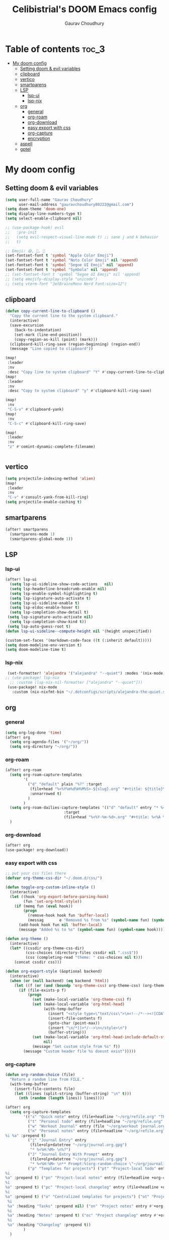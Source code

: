 # Created 2023-05-29 Mon 15:35
#+title: Celibistrial's DOOM Emacs config
#+AUTHOR: Gaurav Choudhury
#+property: header-args:emacs-lisp :tangle yes :cache yes :results silent :padline no
* Table of contents :toc_3:
- [[#my-doom-config][My doom config]]
  - [[#setting-doom--evil-variables][Setting doom & evil variables]]
  - [[#clipboard][clipboard]]
  - [[#vertico][vertico]]
  - [[#smartparens][smartparens]]
  - [[#lsp][LSP]]
    - [[#lsp-ui][lsp-ui]]
    - [[#lsp-nix][lsp-nix]]
  - [[#org][org]]
    - [[#general][general]]
    - [[#org-roam][org-roam]]
    - [[#org-download][org-download]]
    - [[#easy-export-with-css][easy export with css]]
    - [[#org-capture][org-capture]]
    - [[#encryption][encryption]]
  - [[#aspell][aspell]]
  - [[#gptel][gptel]]

* My doom config
** Setting doom & evil variables
#+begin_src emacs-lisp
(setq user-full-name "Gaurav Choudhury"
      user-mail-address "gauravchoudhury80222@gmail.com")
(setq doom-theme 'doom-one)
(setq display-line-numbers-type t)
(setq select-enable-clipboard nil)

;; (use-package-hook! evil
;;   :pre-init
;;   (setq evil-respect-visual-line-mode t) ;; sane j and k behavior
;;   t)

;; Emoji: 😄, 🤦, 🏴󠁧󠁢󠁳󠁣󠁴󠁿
(set-fontset-font t 'symbol "Apple Color Emoji")
(set-fontset-font t 'symbol "Noto Color Emoji" nil 'append)
(set-fontset-font t 'symbol "Segoe UI Emoji" nil 'append)
(set-fontset-font t 'symbol "Symbola" nil 'append)
;; (set-fontset-font t 'symbol "Segoe UI Emoji" nil 'append)
;; (setq emojify-display-style "unicode")
;; (setq vterm-font "JetBrainsMono Nerd Font:size=12")
#+end_src
** clipboard
#+begin_src emacs-lisp
(defun copy-current-line-to-clipboard ()
  "Copy the current line to the system clipboard."
  (interactive)
  (save-excursion
    (back-to-indentation)
    (set-mark (line-end-position))
    (copy-region-as-kill (point) (mark)))
  (clipboard-kill-ring-save (region-beginning) (region-end))
  (message "Line copied to clipboard"))

(map!
 :leader
 :nv
 :desc "Copy line to system clipboard" "Y" #'copy-current-line-to-clipboard)
(map!
 :leader
 :nv
 :desc "Copy to system clipboard" "y" #'clipboard-kill-ring-save)

(map!
 :nv
 "C-S-v" #'clipboard-yank)
(map!
 :nv
 "C-S-c" #'clipboard-kill-ring-save)

(map!
 :leader
 :nv
 "z" #'comint-dynamic-complete-filename)


#+end_src
** vertico
#+begin_src emacs-lisp
(setq projectile-indexing-method 'alien)
(map!
 :leader
 :nv
 "C-v" #'consult-yank-from-kill-ring)
(setq projectile-enable-caching t)
#+end_src
** smartparens
#+begin_src emacs-lisp
(after! smartparens
  (smartparens-mode 1)
  (smartparens-global-mode 1))
#+end_src
** LSP
*** lsp-ui
#+begin_src emacs-lisp
(after! lsp-ui
  (setq lsp-ui-sideline-show-code-actions   nil)
  (setq lsp-headerline-breadcrumb-enable nil)
  (setq lsp-enable-symbol-highlighting t)
  (setq lsp-signature-auto-activate t)
  (setq lsp-ui-sideline-enable t)
  (setq lsp-eldoc-enable-hover t)
  (setq lsp-completion-show-detail t)
 (setq lsp-signature-auto-activate nil)
  (setq lsp-completion-show-kind t))
 (setq lsp-auto-guess-root t)
(defun lsp-ui-sideline--compute-height nil '(height unspecified))

(custom-set-faces '(markdown-code-face ((t (:inherit default)))))
(setq doom-modeline-env-version t)
(setq doom-modeline-time t)
#+end_src
*** lsp-nix
#+begin_src emacs-lisp
 (set-formatter! 'alejandra '("alejandra" "--quiet") :modes '(nix-mode))
;; (use-package! lsp-nix
  ;; :custom (lsp-nix-nil-formatter ["alejandra" "--quiet"]))
 (use-package! nix-mode
   :custom (nix-nixfmt-bin "~/.dotconfigs/scripts/alejandra-the-quiet.sh" ))
#+end_src
** org
*** general
#+begin_src emacs-lisp
(setq org-log-done 'time)
(after! org
  (setq org-agenda-files '("~/org/"))
  (setq org-directory "~/org/"))
#+end_src
*** org-roam
#+begin_src emacs-lisp
(after! org-roam
  (setq org-roam-capture-templates
        '(
          ("d" "default" plain "%?" :target
           (file+head "%<%Y%m%d%H%M%S>-${slug}.org" "#+title: ${title}\n#+FILETAGS:  :%<%Y-%m-%d>:\n ")
           :unnarrowed t)
          )
        )
  (setq org-roam-dailies-capture-templates '(("d" "default" entry "* %<%r> %?"
					      :target
					      (file+head "%<%Y-%m-%d>.org" "#+title: %<%A %Y-%m-%d>\n#+FILETAGS:  :%<%Y-%m-%d>: "))))
  )
#+end_src
*** org-download
#+begin_src emacs-lisp
(after! org
(use-package! org-download))
#+end_src
*** easy export with css
#+begin_src emacs-lisp
;; put your css files there
(defvar org-theme-css-dir "~/.doom.d/css/")

(defun toggle-org-custom-inline-style ()
  (interactive)
  (let ((hook 'org-export-before-parsing-hook)
        (fun 'set-org-html-style))
    (if (memq fun (eval hook))
        (progn
          (remove-hook hook fun 'buffer-local)
          (messag       e "Removed %s from %s" (symbol-name fun) (symbol-name hook)))
      (add-hook hook fun nil 'buffer-local)
      (message "Added %s to %s" (symbol-name fun) (symbol-name hook)))))

(defun org-theme ()
  (interactive)
  (let* ((cssdir org-theme-css-dir)
         (css-choices (directory-files cssdir nil ".css$"))
         (css (completing-read "theme: " css-choices nil t)))
    (concat cssdir css)))

(defun org-export-style (&optional backend)
  (interactive)
  (when (or (null backend) (eq backend 'html))
    (let ((f (or (and (boundp 'org-theme-css) org-theme-css) (org-theme))))
      (if (file-exists-p f)
          (progn
            (set (make-local-variable 'org-theme-css) f)
            (set (make-local-variable 'org-html-head)
                 (with-temp-buffer
                   (insert "<style type=\"text/css\">\n<!--/*--><![CDATA[/*><!--*/\n")
                   (insert-file-contents f)
                   (goto-char (point-max))
                   (insert "\n/*]]>*/-->\n</style>\n")
                   (buffer-string)))
            (set (make-local-variable 'org-html-head-include-default-style)
                 nil)
            (message "Set custom style from %s" f))
        (message "Custom header file %s doesnt exist")))))
#+end_src
*** org-capture
#+begin_src emacs-lisp
(defun org-random-choice (file)
  "Return a random line from FILE."
  (with-temp-buffer
    (insert-file-contents file)
    (let ((lines (split-string (buffer-string) "\n" t)))
      (nth (random (length lines)) lines))))

(after! org
  (setq org-capture-templates
        '(("x" "Quick note" entry (file+headline "~/org/refile.org" "TEMP") "** %? " )
          ("t" "Personal todo" entry (file+headline "~/org/refile.org" "TODOS") "** TODO %?")
          ("w" "Workout Journal" entry (file "~/org/workout journal.org") "* %?\n:PROPERTIES:\n:CREATED: %U\n:END:\n ")
          ("n" "Personal notes" entry (file+headline "~/org/refile.org" "NOTES") "* %u %?
%i %a" :prepend t)
          ("j" "Journal Entry" entry
           (file+olp+datetree "~/org/journal.org.gpg")
           "* %<%H:%M> \n%?")
          ("J" "Journal Entry With Prompt" entry
           (file+olp+datetree "~/org/journal.org.gpg")
           "* %<%H:%M> \n** Prompt:%(org-random-choice \"~/org/journaling_prompts.org\")  \n%?")
          ("p" "Templates for projects") ("pt" "Project-local todo" entry (file+headline +org-capture-project-todo-file "Inbox") "* TODO %?
%i
%a" :prepend t) ("pn" "Project-local notes" entry (file+headline +org-capture-project-notes-file "Inbox") "* %U %?
%i
%a" :prepend t) ("pc" "Project-local changelog" entry (file+headline +org-capture-project-changelog-file "Unreleased") "* %U %?
%i
%a" :prepend t) ("o" "Centralized templates for projects") ("ot" "Project todo" entry #'+org-capture-central-project-todo-file "* TODO %?
 %i
 %a" :heading "Tasks" :prepend nil) ("on" "Project notes" entry #'+org-capture-central-project-notes-file "* %U %?
 %i
 %a" :heading "Notes" :prepend t) ("oc" "Project changelog" entry #'+org-capture-central-project-changelog-file "* %U %?
 %i
 %a" :heading "Changelog" :prepend t))
        )
  )
#+end_src
*** encryption
#+begin_src emacs-lisp
(after! epa
  (setq epa-file-encrypt-to "82810795+Celibistrial@users.noreply.github.com"))
(after! org-crypt
  (org-crypt-use-before-save-magic)
  (setq org-tags-exclude-from-inheritance '("crypt"))

  (setq org-crypt-key "82810795+Celibistrial@users.noreply.github.com")
  ;; GPG key to use for encryption.
  ;; nil means  use symmetric encryption unconditionally.
  ;; "" means use symmetric encryption unless heading sets CRYPTKEY property.

  (setq auto-save-default nil)
  )
(map! "C-x <f12>" #'org-decrypt-entries)
(map! "C-x <f11>" #'org-decrypt-entry)
#+end_src
** aspell
#+begin_src emacs-lisp
(setq ispell-local-dictionary "en_GB")
#+end_src

** gptel
#+begin_src emacs-lisp
;; (use-package! gptel
;;   :config
;;   (setq!
;;    gptel-model "mistral:7b"
;;    gptel-default-mode #'org-mode
;;    gptel-backend (gptel-make-ollama "Ollama"
;;                    :host "localhost:11434"
;;                    :stream t
;;                    :models '("mistral:7b")))
;;   )
;; (after! gptel
;;   (gptel-make-ollama "Ollama"             ;Any name of your choosing
;;     :host "localhost:11434"               ;Where it's running
;;     :stream t                             ;Stream responses
;;     :models '("llama3:7b"))          ;List of models

;;   )
#+end_src
